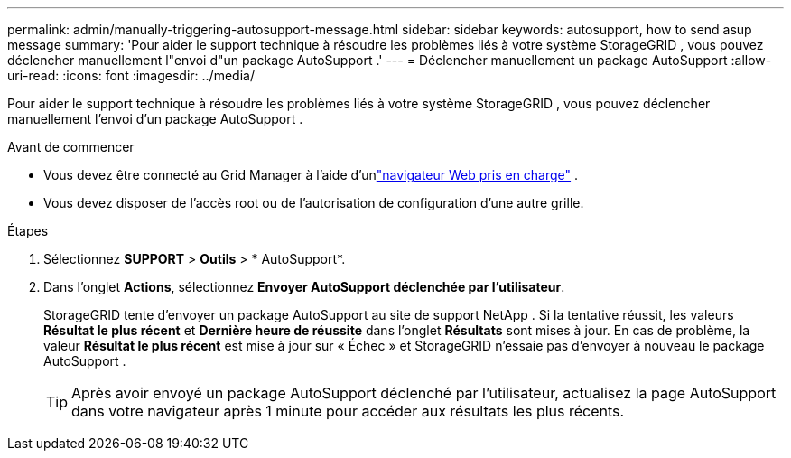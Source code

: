 ---
permalink: admin/manually-triggering-autosupport-message.html 
sidebar: sidebar 
keywords: autosupport, how to send asup message 
summary: 'Pour aider le support technique à résoudre les problèmes liés à votre système StorageGRID , vous pouvez déclencher manuellement l"envoi d"un package AutoSupport .' 
---
= Déclencher manuellement un package AutoSupport
:allow-uri-read: 
:icons: font
:imagesdir: ../media/


[role="lead"]
Pour aider le support technique à résoudre les problèmes liés à votre système StorageGRID , vous pouvez déclencher manuellement l'envoi d'un package AutoSupport .

.Avant de commencer
* Vous devez être connecté au Grid Manager à l'aide d'unlink:../admin/web-browser-requirements.html["navigateur Web pris en charge"] .
* Vous devez disposer de l'accès root ou de l'autorisation de configuration d'une autre grille.


.Étapes
. Sélectionnez *SUPPORT* > *Outils* > * AutoSupport*.
. Dans l'onglet *Actions*, sélectionnez *Envoyer AutoSupport déclenchée par l'utilisateur*.
+
StorageGRID tente d'envoyer un package AutoSupport au site de support NetApp . Si la tentative réussit, les valeurs *Résultat le plus récent* et *Dernière heure de réussite* dans l'onglet *Résultats* sont mises à jour. En cas de problème, la valeur *Résultat le plus récent* est mise à jour sur « Échec » et StorageGRID n'essaie pas d'envoyer à nouveau le package AutoSupport .

+

TIP: Après avoir envoyé un package AutoSupport déclenché par l'utilisateur, actualisez la page AutoSupport dans votre navigateur après 1 minute pour accéder aux résultats les plus récents.


